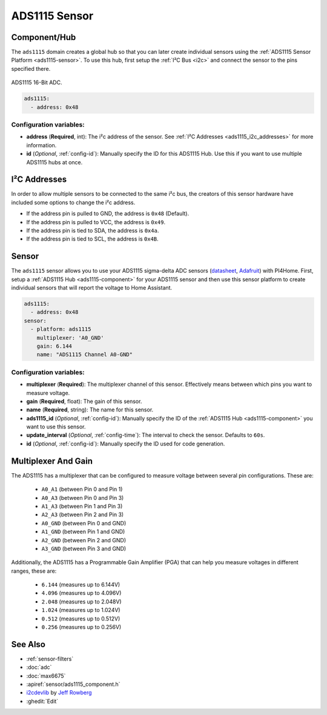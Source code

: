 ADS1115 Sensor
==============

.. seo::
    :description: Instructions for setting up ADS1115 multiplexed analog voltage sensors.
    :image: ads1115.jpg
    :keywords: ADS1115

.. _ads1115-component:

Component/Hub
-------------

The ``ads1115`` domain creates a global hub so that you can later create
individual sensors using the :ref:`ADS1115 Sensor Platform <ads1115-sensor>`.
To use this hub, first setup the :ref:`I²C Bus <i2c>` and connect the sensor to the pins specified there.

.. figure:: images/ads1115-full.jpg
    :align: center
    :width: 50.0%

    ADS1115 16-Bit ADC.

.. _Adafruit: https://www.adafruit.com/product/1085

.. code-block:: yaml

    ads1115:
      - address: 0x48

Configuration variables:
************************

- **address** (**Required**, int): The i²c address of the sensor.
  See :ref:`I²C Addresses <ads1115_i2c_addresses>` for more information.
- **id** (*Optional*, :ref:`config-id`): Manually specify the ID for this ADS1115 Hub. Use this if you
  want to use multiple ADS1115 hubs at once.

.. _ads1115_i2c_addresses:

I²C Addresses
-------------

In order to allow multiple sensors to be connected to the same i²c bus,
the creators of this sensor hardware have included some options to
change the i²c address.

-  If the address pin is pulled to GND, the address is ``0x48`` (Default).
-  If the address pin is pulled to VCC, the address is ``0x49``.
-  If the address pin is tied to SDA, the address is ``0x4a``.
-  If the address pin is tied to SCL, the address is ``0x4B``.

.. _ads1115-sensor:

Sensor
------

The ``ads1115`` sensor allows you to use your ADS1115 sigma-delta ADC
sensors (`datasheet <http://www.ti.com/lit/ds/symlink/ads1115.pdf>`__, `Adafruit`_) with PI4Home.
First, setup a :ref:`ADS1115 Hub <ads1115-component>` for your ADS1115 sensor and then use this
sensor platform to create individual sensors that will report the
voltage to Home Assistant.

.. _Adafruit: https://www.adafruit.com/product/1085

.. figure:: images/ads1115-ui.png
    :align: center
    :width: 80.0%

.. code-block:: yaml

    ads1115:
      - address: 0x48
    sensor:
      - platform: ads1115
        multiplexer: 'A0_GND'
        gain: 6.144
        name: "ADS1115 Channel A0-GND"

Configuration variables:
************************

-  **multiplexer** (**Required**): The multiplexer channel of this sensor. Effectively means between which pins you
   want to measure voltage.
-  **gain** (**Required**, float): The gain of this sensor.
-  **name** (**Required**, string): The name for this sensor.
-  **ads1115_id** (*Optional*, :ref:`config-id`): Manually specify the ID of the
   :ref:`ADS1115 Hub <ads1115-component>` you want to use this sensor.
-  **update_interval** (*Optional*, :ref:`config-time`): The interval
   to check the sensor. Defaults to ``60s``.
-  **id** (*Optional*, :ref:`config-id`): Manually specify the ID used for code generation.

Multiplexer And Gain
--------------------

The ADS1115 has a multiplexer that can be configured to measure voltage between several pin configurations. These are:

 - ``A0_A1`` (between Pin 0 and Pin 1)
 - ``A0_A3`` (between Pin 0 and Pin 3)
 - ``A1_A3`` (between Pin 1 and Pin 3)
 - ``A2_A3`` (between Pin 2 and Pin 3)
 - ``A0_GND`` (between Pin 0 and GND)
 - ``A1_GND`` (between Pin 1 and GND)
 - ``A2_GND`` (between Pin 2 and GND)
 - ``A3_GND`` (between Pin 3 and GND)

Additionally, the ADS1115 has a Programmable Gain Amplifier (PGA) that can help you measure voltages in different ranges, these are:

 - ``6.144`` (measures up to 6.144V)
 - ``4.096`` (measures up to 4.096V)
 - ``2.048`` (measures up to 2.048V)
 - ``1.024`` (measures up to 1.024V)
 - ``0.512`` (measures up to 0.512V)
 - ``0.256`` (measures up to 0.256V)

See Also
--------

- :ref:`sensor-filters`
- :doc:`adc`
- :doc:`max6675`
- :apiref:`sensor/ads1115_component.h`
- `i2cdevlib <https://github.com/jrowberg/i2cdevlib>`__ by `Jeff Rowberg <https://github.com/jrowberg>`__
- :ghedit:`Edit`

.. disqus::
